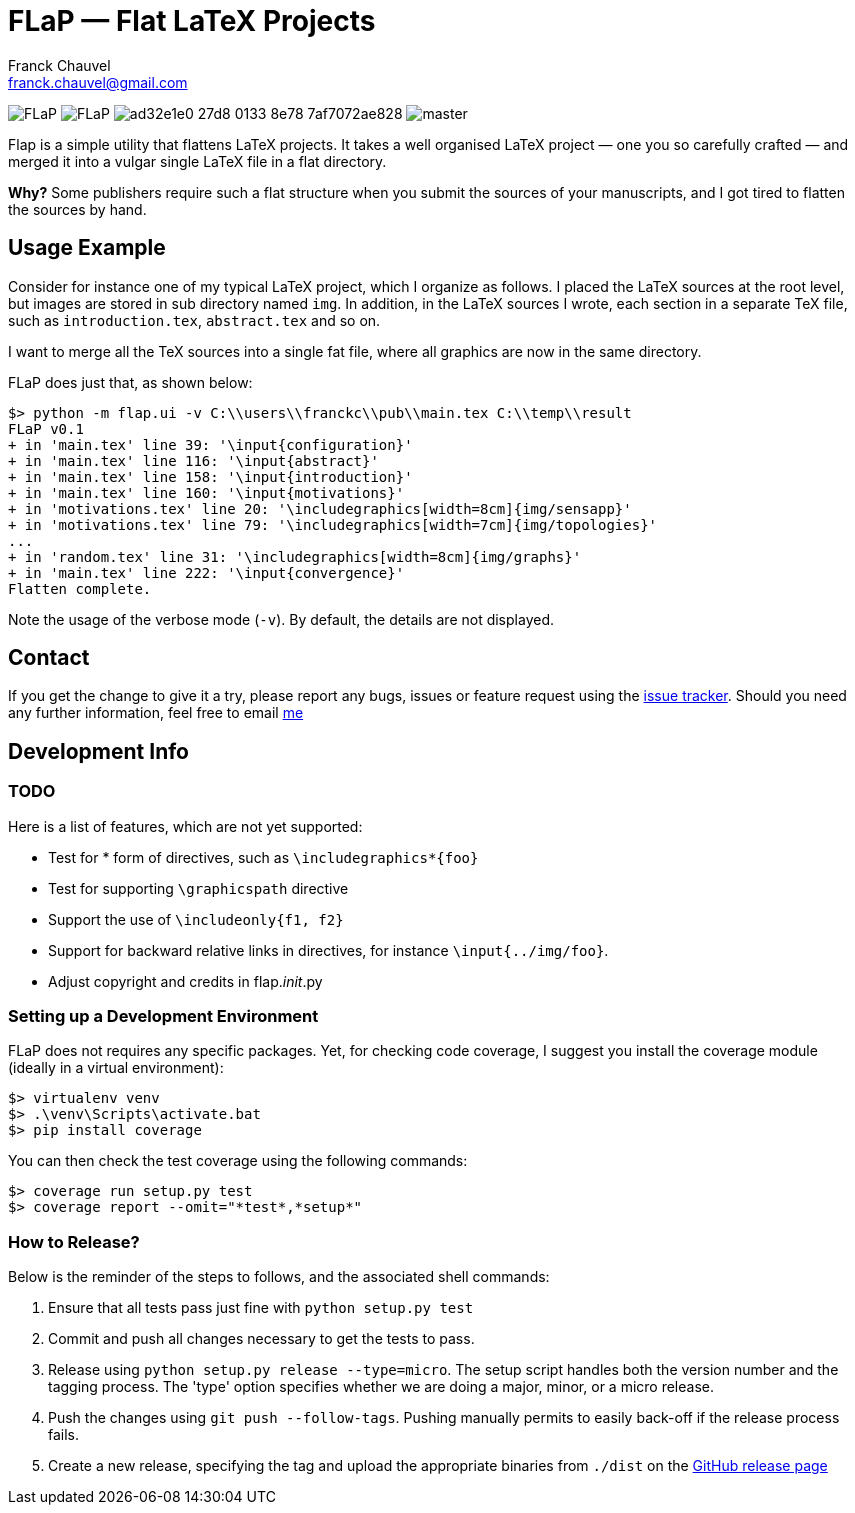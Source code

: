= FLaP &mdash; Flat LaTeX Projects
:Author:    Franck Chauvel
:Email:     franck.chauvel@gmail.com

image:https://img.shields.io/pypi/v/FLaP.svg[]
image:https://img.shields.io/pypi/l/FLaP.svg[]
image:https://img.shields.io/codeship/ad32e1e0-27d8-0133-8e78-7af7072ae828.svg[]
image:https://img.shields.io/codecov/c/github/fchauvel/flap/master.svg[]


Flap is a simple utility that flattens LaTeX projects. It takes a well organised LaTeX project 
&mdash; one you so carefully crafted &mdash; and merged it into a vulgar single LaTeX file 
in a flat directory.

*Why?* Some publishers require such a flat structure when you submit the sources of your 
manuscripts, and I got tired to flatten the sources by hand.

== Usage Example

Consider for instance one of my typical LaTeX project, which I organize as follows. 
I placed the LaTeX sources at the root level, but images are stored in sub 
directory named `img`. In addition, in the LaTeX sources I wrote, each section in 
a separate TeX file, such as `introduction.tex`, `abstract.tex` and so on.

I want to merge all the TeX sources into a single fat file, where all graphics
are now in the same directory. 

FLaP does just that, as shown below:
----
$> python -m flap.ui -v C:\\users\\franckc\\pub\\main.tex C:\\temp\\result
FLaP v0.1
+ in 'main.tex' line 39: '\input{configuration}'
+ in 'main.tex' line 116: '\input{abstract}'
+ in 'main.tex' line 158: '\input{introduction}'
+ in 'main.tex' line 160: '\input{motivations}'
+ in 'motivations.tex' line 20: '\includegraphics[width=8cm]{img/sensapp}'
+ in 'motivations.tex' line 79: '\includegraphics[width=7cm]{img/topologies}'
...
+ in 'random.tex' line 31: '\includegraphics[width=8cm]{img/graphs}'
+ in 'main.tex' line 222: '\input{convergence}'
Flatten complete.
----

Note the usage of the verbose mode (`-v`). By default, the details are not 
displayed.


== Contact

If you get the change to give it a try, please report any bugs, issues or feature request using 
the link:https://github.com/fchauvel/flap/issues[issue tracker].
Should you need any further information, feel free to email mailto:franck.chauvel@gmail.com[me]

== Development Info

=== TODO

Here is a list of features, which are not yet supported:

 * Test for * form of directives, such as `\includegraphics*{foo}`
 * Test for supporting `\graphicspath` directive
 * Support the use of `\includeonly{f1, f2}`
 * Support for backward relative links in directives, for instance `\input{../img/foo}`.
 * Adjust copyright and credits in flap.__init__.py

=== Setting up a Development Environment

FLaP does not requires any specific packages. Yet, for checking code coverage, I
suggest you install the coverage module (ideally in a virtual environment):

----
$> virtualenv venv
$> .\venv\Scripts\activate.bat
$> pip install coverage
----
You can then check the test coverage using the following commands:
----
$> coverage run setup.py test
$> coverage report --omit="*test*,*setup*"
----

=== How to Release?
Below is the reminder of the steps to follows, and the associated shell commands:

. Ensure that all tests pass just fine with `python setup.py test`

. Commit and push all changes necessary to get the tests to pass.

. Release using `python setup.py release --type=micro`. The setup script handles 
both the version number and the tagging process. The 'type' option specifies 
whether we are doing a major, minor, or a micro release. 

. Push the changes using `git push --follow-tags`. Pushing manually permits 
to easily back-off if the release process fails.

. Create a new release, specifying the tag and upload the appropriate binaries
from `./dist` on the https://github.com/fchauvel/flap/releases[GitHub release page]

